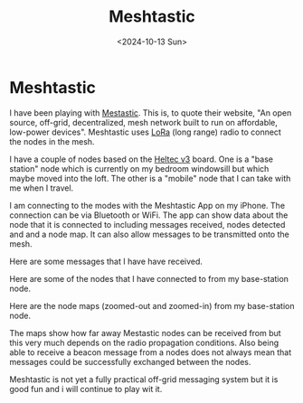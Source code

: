 #+TITLE: Meshtastic
#+DATE: <2024-10-13 Sun> 
* Meshtastic

I have been playing with [[https://meshtastic.org/][Mestastic]]. This is, to quote their website, "An open source, off-grid, decentralized, mesh network built to run on affordable, low-power devices". Meshtastic uses [[https://en.wikipedia.org/wiki/LoRa][LoRa]] (long range) radio to connect the nodes in the mesh.

I have a couple of nodes based on the [[https://heltec.org/project/wifi-lora-32-v3/][Heltec v3]] board. One is a "base station" node which is currently on my bedroom windowsill but which maybe moved into the loft. The other is a "mobile" node that I can take with me when I travel.

[[./images/meshtastic-base-station.png]]
[[./images/meshtastic-mobile-front.png]]

I am connecting to the modes with the Meshtastic App on my iPhone. The connection can be via Bluetooth or WiFi. The app can show data about the node that it is connected to including messages received, nodes detected and and a node map. It can also allow messages to be transmitted onto the mesh.

Here are some messages that I have have received.

[[./images/meshtastic-messages.png]]

Here are some of the nodes that I have connected to from my base-station node.

[[./images/meshtastic-nodes-1.png]]
[[./images/meshtastic-nodes-2.png]]

Here are the node maps (zoomed-out and zoomed-in) from my base-station node.

[[./images/meshtastic-map-1.png]]
[[./images/meshtastic-map-2.png]]

The maps show how far away Mestastic nodes can be received from but this very much depends on the radio propagation conditions. Also being able to receive a beacon message from a nodes does not always mean that messages could be successfully exchanged between the nodes.

Meshtastic is not yet a fully practical off-grid messaging system but it is good fun and i will continue to play wit it.
